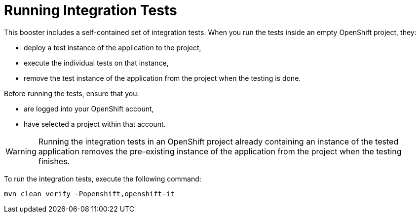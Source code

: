 [[crud-integration-testing]]
= Running Integration Tests

This booster includes a self-contained set of integration tests.
When you run the tests inside an empty OpenShift project, they:

* deploy a test instance of the application to the project,
* execute the individual tests on that instance,
* remove the test instance of the application from the project when the testing is done.

Before running the tests, ensure that you:

* are logged into your OpenShift account,
* have selected a project within that account.

[WARNING]
--
Running the integration tests in an OpenShift project already containing an instance of the tested application removes the pre-existing instance of the application from the project when the testing finishes.
--

To run the integration tests, execute the following command:

[source,bash,option="nowrap"]
--
mvn clean verify -Popenshift,openshift-it
--
